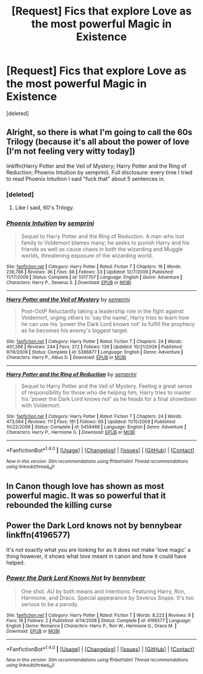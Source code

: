 #+TITLE: [Request] Fics that explore Love as the most powerful Magic in Existence

* [Request] Fics that explore Love as the most powerful Magic in Existence
:PROPERTIES:
:Score: 2
:DateUnix: 1473488584.0
:DateShort: 2016-Sep-10
:FlairText: Request
:END:
[deleted]


** Alright, so there is what I'm going to call the 60s Trilogy (because it's all about the power of love [I'm not feeling very witty today])

linkffn(Harry Potter and the Veil of Mystery; Harry Potter and the Ring of Reduction; Phoenix Intuition by semprini). Full disclosure: every time I tried to read Phoenix Intuition I said "fuck that" about 5 sentences in.
:PROPERTIES:
:Author: yarglethatblargle
:Score: 2
:DateUnix: 1473490128.0
:DateShort: 2016-Sep-10
:END:

*** [deleted]
:PROPERTIES:
:Score: 2
:DateUnix: 1473493038.0
:DateShort: 2016-Sep-10
:END:

**** Like I said, 60's Trilogy.
:PROPERTIES:
:Author: yarglethatblargle
:Score: 1
:DateUnix: 1473517439.0
:DateShort: 2016-Sep-10
:END:


*** [[http://www.fanfiction.net/s/5517707/1/][*/Phoenix Intuition/*]] by [[https://www.fanfiction.net/u/2015038/semprini][/semprini/]]

#+begin_quote
  Sequel to Harry Potter and the Ring of Reduction. A man who lost family to Voldemort blames many; he seeks to punish Harry and his friends as well as cause chaos in both the wizarding and Muggle worlds, threatening exposure of the wizarding world.
#+end_quote

^{/Site/: [[http://www.fanfiction.net/][fanfiction.net]] *|* /Category/: Harry Potter *|* /Rated/: Fiction T *|* /Chapters/: 16 *|* /Words/: 236,786 *|* /Reviews/: 36 *|* /Favs/: 88 *|* /Follows/: 33 *|* /Updated/: 12/7/2009 *|* /Published/: 11/17/2009 *|* /Status/: Complete *|* /id/: 5517707 *|* /Language/: English *|* /Genre/: Adventure *|* /Characters/: Harry P., Severus S. *|* /Download/: [[http://www.ff2ebook.com/old/ffn-bot/index.php?id=5517707&source=ff&filetype=epub][EPUB]] or [[http://www.ff2ebook.com/old/ffn-bot/index.php?id=5517707&source=ff&filetype=mobi][MOBI]]}

--------------

[[http://www.fanfiction.net/s/5386877/1/][*/Harry Potter and the Veil of Mystery/*]] by [[https://www.fanfiction.net/u/2015038/semprini][/semprini/]]

#+begin_quote
  Post-OotP Reluctantly taking a leadership role in the fight against Voldemort, urging others to 'say the name', Harry tries to learn how he can use his 'power the Dark Lord knows not' to fulfill the prophecy as he becomes his enemy's biggest target.
#+end_quote

^{/Site/: [[http://www.fanfiction.net/][fanfiction.net]] *|* /Category/: Harry Potter *|* /Rated/: Fiction T *|* /Chapters/: 24 *|* /Words/: 401,266 *|* /Reviews/: 244 *|* /Favs/: 372 *|* /Follows/: 139 *|* /Updated/: 10/21/2009 *|* /Published/: 9/19/2009 *|* /Status/: Complete *|* /id/: 5386877 *|* /Language/: English *|* /Genre/: Adventure *|* /Characters/: Harry P., Albus D. *|* /Download/: [[http://www.ff2ebook.com/old/ffn-bot/index.php?id=5386877&source=ff&filetype=epub][EPUB]] or [[http://www.ff2ebook.com/old/ffn-bot/index.php?id=5386877&source=ff&filetype=mobi][MOBI]]}

--------------

[[http://www.fanfiction.net/s/5459468/1/][*/Harry Potter and the Ring of Reduction/*]] by [[https://www.fanfiction.net/u/2015038/semprini][/semprini/]]

#+begin_quote
  Sequel to Harry Potter and the Veil of Mystery. Feeling a great sense of responsibility for those who die helping him, Harry tries to master his 'power the Dark Lord knows not' as he heads for a final showdown with Voldemort.
#+end_quote

^{/Site/: [[http://www.fanfiction.net/][fanfiction.net]] *|* /Category/: Harry Potter *|* /Rated/: Fiction T *|* /Chapters/: 24 *|* /Words/: 473,064 *|* /Reviews/: 111 *|* /Favs/: 181 *|* /Follows/: 69 *|* /Updated/: 11/15/2009 *|* /Published/: 10/22/2009 *|* /Status/: Complete *|* /id/: 5459468 *|* /Language/: English *|* /Genre/: Adventure *|* /Characters/: Harry P., Hermione G. *|* /Download/: [[http://www.ff2ebook.com/old/ffn-bot/index.php?id=5459468&source=ff&filetype=epub][EPUB]] or [[http://www.ff2ebook.com/old/ffn-bot/index.php?id=5459468&source=ff&filetype=mobi][MOBI]]}

--------------

*FanfictionBot*^{1.4.0} *|* [[[https://github.com/tusing/reddit-ffn-bot/wiki/Usage][Usage]]] | [[[https://github.com/tusing/reddit-ffn-bot/wiki/Changelog][Changelog]]] | [[[https://github.com/tusing/reddit-ffn-bot/issues/][Issues]]] | [[[https://github.com/tusing/reddit-ffn-bot/][GitHub]]] | [[[https://www.reddit.com/message/compose?to=tusing][Contact]]]

^{/New in this version: Slim recommendations using/ ffnbot!slim! /Thread recommendations using/ linksub(thread_id)!}
:PROPERTIES:
:Author: FanfictionBot
:Score: 1
:DateUnix: 1473490167.0
:DateShort: 2016-Sep-10
:END:


** In Canon though love has shown as most powerful magic. It was so powerful that it rebounded the killing curse
:PROPERTIES:
:Score: 1
:DateUnix: 1473496198.0
:DateShort: 2016-Sep-10
:END:


** Power the Dark Lord knows not by bennybear linkffn(4196577)

It's not exactly what you are looking for as it does not make 'love magic' a thing however, it shows what love meant in canon and how it could have helped.
:PROPERTIES:
:Author: HateIsExhausting
:Score: 1
:DateUnix: 1473532806.0
:DateShort: 2016-Sep-10
:END:

*** [[http://www.fanfiction.net/s/4196577/1/][*/Power the Dark Lord Knows Not/*]] by [[https://www.fanfiction.net/u/833356/bennybear][/bennybear/]]

#+begin_quote
  One shot. AU by both means and intentions. Featuring Harry, Ron, Hermione, and Draco. Special appearance by Severus Snape. It's too serious to be a parody.
#+end_quote

^{/Site/: [[http://www.fanfiction.net/][fanfiction.net]] *|* /Category/: Harry Potter *|* /Rated/: Fiction T *|* /Words/: 8,223 *|* /Reviews/: 9 *|* /Favs/: 18 *|* /Follows/: 2 *|* /Published/: 4/14/2008 *|* /Status/: Complete *|* /id/: 4196577 *|* /Language/: English *|* /Genre/: Romance *|* /Characters/: Harry P., Ron W., Hermione G., Draco M. *|* /Download/: [[http://www.ff2ebook.com/old/ffn-bot/index.php?id=4196577&source=ff&filetype=epub][EPUB]] or [[http://www.ff2ebook.com/old/ffn-bot/index.php?id=4196577&source=ff&filetype=mobi][MOBI]]}

--------------

*FanfictionBot*^{1.4.0} *|* [[[https://github.com/tusing/reddit-ffn-bot/wiki/Usage][Usage]]] | [[[https://github.com/tusing/reddit-ffn-bot/wiki/Changelog][Changelog]]] | [[[https://github.com/tusing/reddit-ffn-bot/issues/][Issues]]] | [[[https://github.com/tusing/reddit-ffn-bot/][GitHub]]] | [[[https://www.reddit.com/message/compose?to=tusing][Contact]]]

^{/New in this version: Slim recommendations using/ ffnbot!slim! /Thread recommendations using/ linksub(thread_id)!}
:PROPERTIES:
:Author: FanfictionBot
:Score: 1
:DateUnix: 1473532815.0
:DateShort: 2016-Sep-10
:END:
